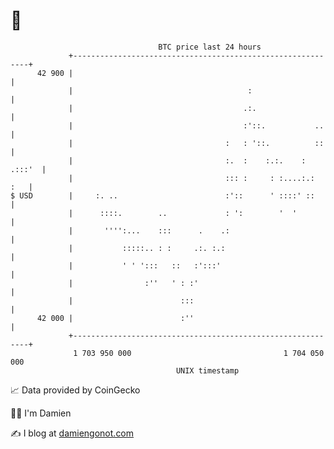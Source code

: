 * 👋

#+begin_example
                                    BTC price last 24 hours                    
                +------------------------------------------------------------+ 
         42 900 |                                                            | 
                |                                       :                    | 
                |                                      .:.                   | 
                |                                      :'::.           ..    | 
                |                                  :   : '::.          ::    | 
                |                                  :.  :    :.:.    : .:::'  | 
                |                                  ::: :     : :....:.:  :   | 
   $ USD        |     :. ..                        :'::      ' ::::' ::      | 
                |      ::::.        ..             : ':        '  '          | 
                |       '''':...    :::      .    .:                         | 
                |           :::::.. : :     .:. :.:                          | 
                |           ' ' ':::   ::   :':::'                           | 
                |                :''   ' : :'                                | 
                |                        :::                                 | 
         42 000 |                        :''                                 | 
                +------------------------------------------------------------+ 
                 1 703 950 000                                  1 704 050 000  
                                        UNIX timestamp                         
#+end_example
📈 Data provided by CoinGecko

🧑‍💻 I'm Damien

✍️ I blog at [[https://www.damiengonot.com][damiengonot.com]]
